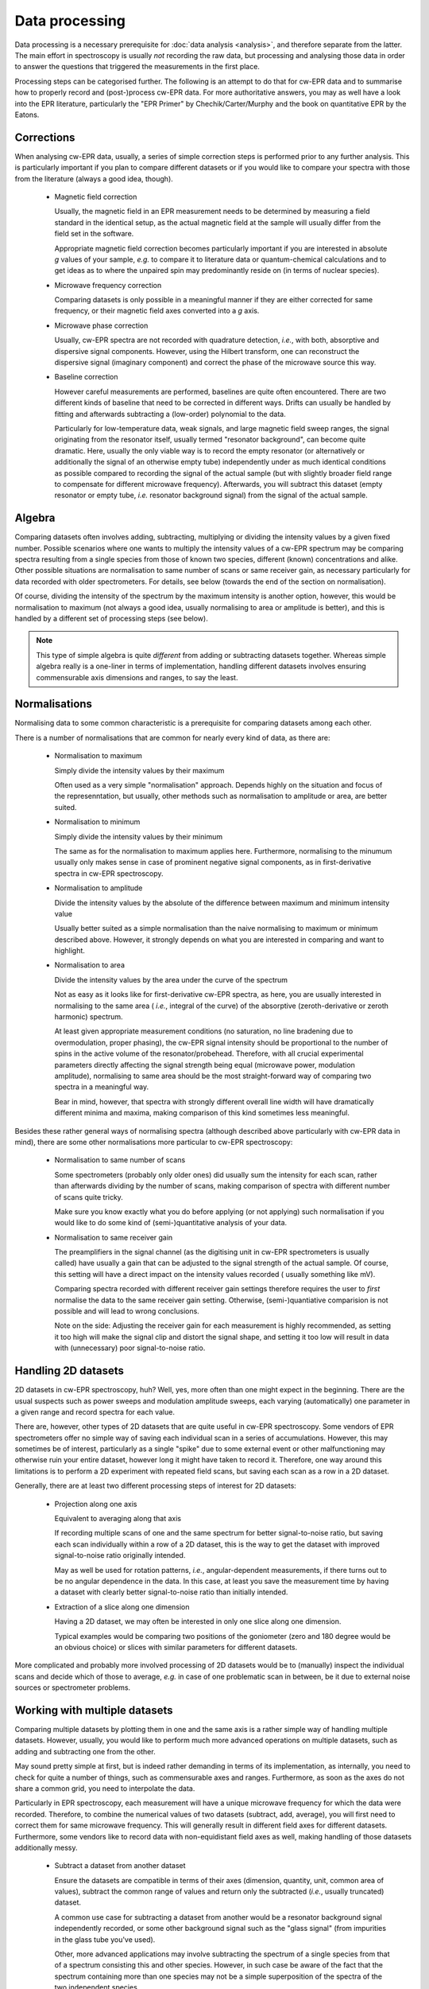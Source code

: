 ===============
Data processing
===============

Data processing is a necessary prerequisite for :doc:`data analysis <analysis>`, and therefore separate from the latter. The main effort in spectroscopy is usually *not* recording the raw data, but processing and analysing those data in order to answer the questions that triggered the measurements in the first place.

Processing steps can be categorised further. The following is an attempt to
do that for cw-EPR data and to summarise how to properly record and
(post-)process cw-EPR data. For more authoritative answers, you may as well have a look into the EPR literature, particularly the "EPR Primer" by Chechik/Carter/Murphy and the book on quantitative EPR by the Eatons.

Corrections
===========

When analysing cw-EPR data, usually, a series of simple correction steps is
performed prior to any further analysis. This is particularly important if
you plan to compare different datasets or if you would like to compare your
spectra with those from the literature (always a good idea, though).

  * Magnetic field correction

    Usually, the magnetic field in an EPR measurement needs to be determined
    by measuring a field standard in the identical setup, as the actual
    magnetic field at the sample will usually differ from the field set in
    the software.

    Appropriate magnetic field correction becomes particularly important if
    you are interested in absolute *g* values of your sample, *e.g.* to
    compare it to literature data or quantum-chemical calculations and to
    get ideas as to where the unpaired spin may predominantly reside on (in
    terms of nuclear species).

  * Microwave frequency correction

    Comparing datasets is only possible in a meaningful manner if they are
    either corrected for same frequency, or their magnetic field axes
    converted into a *g* axis.

  * Microwave phase correction

    Usually, cw-EPR spectra are not recorded with quadrature detection,
    *i.e.*, with both, absorptive and dispersive signal components. However,
    using the Hilbert transform, one can reconstruct the dispersive signal
    (imaginary component) and correct the phase of the microwave source this
    way.

  * Baseline correction

    However careful measurements are performed, baselines are quite often
    encountered. There are two different kinds of baseline that need to be
    corrected in different ways. Drifts can usually be handled by fitting and
    afterwards subtracting a (low-order) polynomial to the data.

    Particularly for low-temperature data, weak signals, and large magnetic
    field sweep ranges, the signal originating from the resonator itself,
    usually termed "resonator background", can become quite dramatic.
    Here, usually the only viable way is to record the empty resonator
    (or alternatively or additionally the signal of an otherwise empty tube)
    independently under as much identical conditions as possible compared to
    recording the signal of the actual sample (but with slightly broader
    field range to compensate for different microwave frequency).
    Afterwards, you will subtract this dataset (empty resonator or empty tube,
    *i.e.* resonator background signal) from the signal of the actual sample.


Algebra
=======

Comparing datasets often involves adding, subtracting, multiplying or dividing the intensity values by a given fixed number. Possible scenarios where one wants to multiply the intensity values of a cw-EPR spectrum may be comparing spectra resulting from a single species from those of known two species, different (known) concentrations and alike. Other possible situations are normalisation to same number of scans or same receiver gain, as necessary particularly for data recorded with older spectrometers. For details, see below (towards the end of the section on normalisation).

Of course, dividing the intensity of the spectrum by the maximum intensity
is another option, however, this would be normalisation to maximum (not
always a good idea, usually normalising to area or amplitude is better),
and this is handled by a different set of processing steps (see below).

.. note::
    This type of simple algebra is quite *different* from adding or
    subtracting datasets together. Whereas simple algebra really is a
    one-liner in terms of implementation, handling different datasets
    involves ensuring commensurable axis dimensions and ranges, to say the
    least.


Normalisations
==============

Normalising data to some common characteristic is a prerequisite for
comparing datasets among each other.

There is a number of normalisations that are common for nearly every kind of
data, as there are:

  * Normalisation to maximum

    Simply divide the intensity values by their maximum

    Often used as a very simple "normalisation" approach. Depends highly on
    the situation and focus of the represenntation, but usually,
    other methods such as normalisation to amplitude or area, are better
    suited.

  * Normalisation to minimum

    Simply divide the intensity values by their minimum

    The same as for the normalisation to maximum applies here. Furthermore,
    normalising to the minumum usually only makes sense in case of
    prominent negative signal components, as in first-derivative spectra in
    cw-EPR spectroscopy.

  * Normalisation to amplitude

    Divide the intensity values by the absolute of the difference between
    maximum and minimum intensity value

    Usually better suited as a simple normalisation than the naive
    normalising to maximum or minimum described above. However, it strongly
    depends on what you are interested in comparing and want to highlight.

  * Normalisation to area

    Divide the intensity values by the area under the curve of the spectrum

    Not as easy as it looks like for first-derivative cw-EPR spectra,
    as here, you are usually interested in normalising to the same area (
    *i.e.*, integral of the curve) of the absorptive (zeroth-derivative or
    zeroth harmonic) spectrum.

    At least given appropriate measurement conditions (no saturation, no line
    bradening due to overmodulation, proper phasing), the cw-EPR signal
    intensity should be proportional to the number of spins in the active
    volume of the resonator/probehead. Therefore, with all crucial
    experimental parameters directly affecting the signal strength being
    equal (microwave power, modulation amplitude), normalising to same area
    should be the most straight-forward way of comparing two spectra in a
    meaningful way.

    Bear in mind, however, that spectra with strongly different overall line
    width will have dramatically different minima and maxima, making
    comparison of this kind sometimes less meaningful.


Besides these rather general ways of normalising spectra (although described
above particularly with cw-EPR data in mind), there are some other
normalisations more particular to cw-EPR spectroscopy:

  * Normalisation to same number of scans

    Some spectrometers (probably only older ones) did usually sum the
    intensity for each scan, rather than afterwards dividing by the number
    of scans, making comparison of spectra with different number of scans
    quite tricky.

    Make sure you know exactly what you do before applying (or not applying)
    such normalisation if you would like to do some kind of (semi-)quantitative
    analysis of your data.

  * Normalisation to same receiver gain

    The preamplifiers in the signal channel (as the digitising unit in cw-EPR
    spectrometers is usually called) have usually a gain that can be
    adjusted to the signal strength of the actual sample. Of course,
    this setting will have a direct impact on the intensity values recorded (
    usually something like mV).

    Comparing spectra recorded with different receiver gain settings
    therefore requires the user to *first* normalise the data to the same
    receiver gain setting. Otherwise, (semi-)quantiative comparision is not
    possible and will lead to wrong conclusions.

    Note on the side: Adjusting the receiver gain for each measurement is
    highly recommended, as setting it too high will make the signal clip and
    distort the signal shape, and setting it too low will result in data
    with (unnecessary) poor signal-to-noise ratio.


Handling 2D datasets
====================

2D datasets in cw-EPR spectroscopy, huh? Well, yes, more often than one might
expect in the beginning. There are the usual suspects such as power sweeps
and modulation amplitude sweeps, each varying (automatically) one parameter
in a given range and record spectra for each value.

There are, however, other types of 2D datasets that are quite useful in
cw-EPR spectroscopy. Some vendors of EPR spectrometers offer no simple way of
saving each individual scan in a series of accumulations. However, this may
sometimes be of interest, particularly as a single "spike" due to some
external event or other malfunctioning may otherwise ruin your entire
dataset, however long it might have taken to record it. Therefore, one way
around this limitations is to perform a 2D experiment with repeated field
scans, but saving each scan as a row in a 2D dataset.

Generally, there are at least two different processing steps of interest for
2D datasets:

  * Projection along one axis

    Equivalent to averaging along that axis

    If recording multiple scans of one and the same spectrum for better
    signal-to-noise ratio, but saving each scan individually within a row of
    a 2D dataset, this is the way to get the dataset with improved
    signal-to-noise ratio originally intended.

    May as well be used for rotation patterns, *i.e.*, angular-dependent
    measurements, if there turns out to be no angular dependence in the
    data. In this case, at least you save the measurement time by having a
    dataset with clearly better signal-to-noise ratio than initially intended.

  * Extraction of a slice along one dimension

    Having a 2D dataset, we may often be interested in only one slice along
    one dimension.

    Typical examples would be comparing two positions of the goniometer
    (zero and 180 degree would be an obvious choice) or slices with similar
    parameters for different datasets.


More complicated and probably more involved processing of 2D datasets would
be to (manually) inspect the individual scans and decide which of those to
average, *e.g.* in case of one problematic scan in between, be it due to
external noise sources or spectrometer problems.


Working with multiple datasets
==============================

Comparing multiple datasets by plotting them in one and the same axis is a
rather simple way of handling multiple datasets. However, usually, you would
like to perform much more advanced operations on multiple datasets, such as
adding and subtracting one from the other.

May sound pretty simple at first, but is indeed rather demanding in terms of
its implementation, as internally, you need to check for quite a number of
things, such as commensurable axes and ranges. Furthermore, as soon as the axes do not share a common grid, you need to interpolate the data.

Particularly in EPR spectroscopy, each measurement will have a unique
microwave frequency for which the data were recorded. Therefore, to combine
the numerical values of two datasets (subtract, add, average), you will
first need to correct them for same microwave frequency. This will generally
result in different field axes for different datasets. Furthermore,
some vendors like to record data with non-equidistant field axes as well,
making handling of those datasets additionally messy.

  * Subtract a dataset from another dataset

    Ensure the datasets are compatible in terms of their axes (dimension,
    quantity, unit, common area of values), subtract the common range of
    values and return only the subtracted (*i.e.*, usually truncated) dataset.

    A common use case for subtracting a dataset from another would be a
    resonator background signal independently recorded, or some other
    background signal such as the "glass signal" (from impurities in the
    glass tube you've used).

    Other, more advanced applications may involve subtracting the spectrum
    of a single species from that of a spectrum consisting this and other
    species. However, in such case be aware of the fact that the spectrum
    containing more than one species may not be a simple superposition of
    the spectra of the two independent species.

  * Add a dataset to another dataset

    Ensure the datasets are compatible in terms of their axes (dimension,
    quantity, unit, common area of values), add the common range of values
    together and return only the summed (*i.e.*, usually truncated) dataset.

  * Average two datasets

    Ensure the datasets are compatible in terms of their axes (dimension,
    quantity, unit, common area of values), average the common range of values
    together and return only the averaged (*i.e.*, usually truncated) dataset.

    A common use case if you performed several independent measurements of
    the same sample (with otherwise similar/comparable parameters) and would
    like to average for better signal-to-noise.

